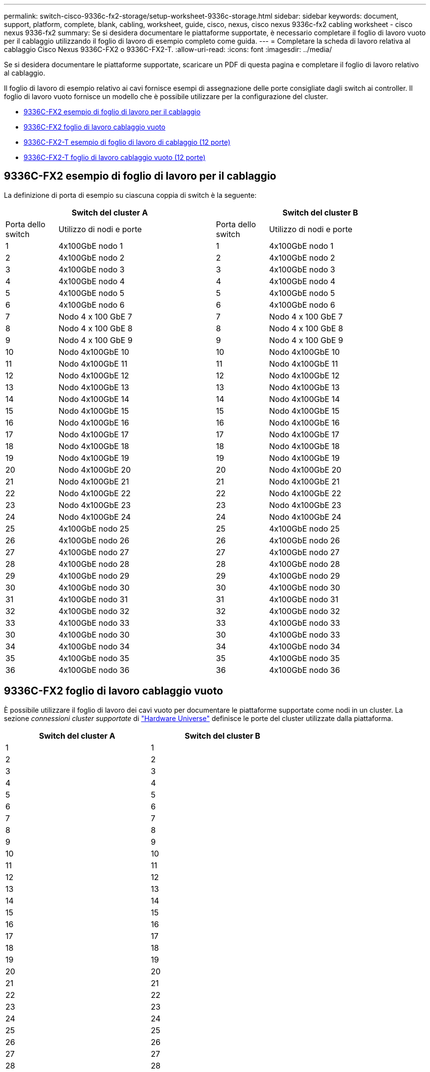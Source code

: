 ---
permalink: switch-cisco-9336c-fx2-storage/setup-worksheet-9336c-storage.html 
sidebar: sidebar 
keywords: document, support, platform, complete, blank, cabling, worksheet, guide, cisco, nexus, cisco nexus 9336c-fx2 cabling worksheet - cisco nexus 9336-fx2 
summary: Se si desidera documentare le piattaforme supportate, è necessario completare il foglio di lavoro vuoto per il cablaggio utilizzando il foglio di lavoro di esempio completo come guida. 
---
= Completare la scheda di lavoro relativa al cablaggio Cisco Nexus 9336C-FX2 o 9336C-FX2-T.
:allow-uri-read: 
:icons: font
:imagesdir: ../media/


[role="lead"]
Se si desidera documentare le piattaforme supportate, scaricare un PDF di questa pagina e completare il foglio di lavoro relativo al cablaggio.

Il foglio di lavoro di esempio relativo ai cavi fornisce esempi di assegnazione delle porte consigliate dagli switch ai controller. Il foglio di lavoro vuoto fornisce un modello che è possibile utilizzare per la configurazione del cluster.

* <<9336C-FX2 esempio di foglio di lavoro per il cablaggio>>
* <<9336C-FX2 foglio di lavoro cablaggio vuoto>>
* <<9336C-FX2-T esempio di foglio di lavoro di cablaggio (12 porte)>>
* <<9336C-FX2-T foglio di lavoro cablaggio vuoto (12 porte)>>




== 9336C-FX2 esempio di foglio di lavoro per il cablaggio

La definizione di porta di esempio su ciascuna coppia di switch è la seguente:

[cols="1,3,1,3"]
|===
2+| Switch del cluster A 2+| Switch del cluster B 


| Porta dello switch | Utilizzo di nodi e porte | Porta dello switch | Utilizzo di nodi e porte 


 a| 
1
 a| 
4x100GbE nodo 1
 a| 
1
 a| 
4x100GbE nodo 1



 a| 
2
 a| 
4x100GbE nodo 2
 a| 
2
 a| 
4x100GbE nodo 2



 a| 
3
 a| 
4x100GbE nodo 3
 a| 
3
 a| 
4x100GbE nodo 3



 a| 
4
 a| 
4x100GbE nodo 4
 a| 
4
 a| 
4x100GbE nodo 4



 a| 
5
 a| 
4x100GbE nodo 5
 a| 
5
 a| 
4x100GbE nodo 5



 a| 
6
 a| 
4x100GbE nodo 6
 a| 
6
 a| 
4x100GbE nodo 6



 a| 
7
 a| 
Nodo 4 x 100 GbE 7
 a| 
7
 a| 
Nodo 4 x 100 GbE 7



 a| 
8
 a| 
Nodo 4 x 100 GbE 8
 a| 
8
 a| 
Nodo 4 x 100 GbE 8



 a| 
9
 a| 
Nodo 4 x 100 GbE 9
 a| 
9
 a| 
Nodo 4 x 100 GbE 9



 a| 
10
 a| 
Nodo 4x100GbE 10
 a| 
10
 a| 
Nodo 4x100GbE 10



 a| 
11
 a| 
Nodo 4x100GbE 11
 a| 
11
 a| 
Nodo 4x100GbE 11



 a| 
12
 a| 
Nodo 4x100GbE 12
 a| 
12
 a| 
Nodo 4x100GbE 12



 a| 
13
 a| 
Nodo 4x100GbE 13
 a| 
13
 a| 
Nodo 4x100GbE 13



 a| 
14
 a| 
Nodo 4x100GbE 14
 a| 
14
 a| 
Nodo 4x100GbE 14



 a| 
15
 a| 
Nodo 4x100GbE 15
 a| 
15
 a| 
Nodo 4x100GbE 15



 a| 
16
 a| 
Nodo 4x100GbE 16
 a| 
16
 a| 
Nodo 4x100GbE 16



 a| 
17
 a| 
Nodo 4x100GbE 17
 a| 
17
 a| 
Nodo 4x100GbE 17



 a| 
18
 a| 
Nodo 4x100GbE 18
 a| 
18
 a| 
Nodo 4x100GbE 18



 a| 
19
 a| 
Nodo 4x100GbE 19
 a| 
19
 a| 
Nodo 4x100GbE 19



 a| 
20
 a| 
Nodo 4x100GbE 20
 a| 
20
 a| 
Nodo 4x100GbE 20



 a| 
21
 a| 
Nodo 4x100GbE 21
 a| 
21
 a| 
Nodo 4x100GbE 21



 a| 
22
 a| 
Nodo 4x100GbE 22
 a| 
22
 a| 
Nodo 4x100GbE 22



 a| 
23
 a| 
Nodo 4x100GbE 23
 a| 
23
 a| 
Nodo 4x100GbE 23



 a| 
24
 a| 
Nodo 4x100GbE 24
 a| 
24
 a| 
Nodo 4x100GbE 24



 a| 
25
 a| 
4x100GbE nodo 25
 a| 
25
 a| 
4x100GbE nodo 25



 a| 
26
 a| 
4x100GbE nodo 26
 a| 
26
 a| 
4x100GbE nodo 26



 a| 
27
 a| 
4x100GbE nodo 27
 a| 
27
 a| 
4x100GbE nodo 27



 a| 
28
 a| 
4x100GbE nodo 28
 a| 
28
 a| 
4x100GbE nodo 28



 a| 
29
 a| 
4x100GbE nodo 29
 a| 
29
 a| 
4x100GbE nodo 29



 a| 
30
 a| 
4x100GbE nodo 30
 a| 
30
 a| 
4x100GbE nodo 30



 a| 
31
 a| 
4x100GbE nodo 31
 a| 
31
 a| 
4x100GbE nodo 31



 a| 
32
 a| 
4x100GbE nodo 32
 a| 
32
 a| 
4x100GbE nodo 32



 a| 
33
 a| 
4x100GbE nodo 33
 a| 
33
 a| 
4x100GbE nodo 33



 a| 
30
 a| 
4x100GbE nodo 30
 a| 
30
 a| 
4x100GbE nodo 33



 a| 
34
 a| 
4x100GbE nodo 34
 a| 
34
 a| 
4x100GbE nodo 34



 a| 
35
 a| 
4x100GbE nodo 35
 a| 
35
 a| 
4x100GbE nodo 35



 a| 
36
 a| 
4x100GbE nodo 36
 a| 
36
 a| 
4x100GbE nodo 36

|===


== 9336C-FX2 foglio di lavoro cablaggio vuoto

È possibile utilizzare il foglio di lavoro dei cavi vuoto per documentare le piattaforme supportate come nodi in un cluster. La sezione _connessioni cluster supportate_ di https://hwu.netapp.com["Hardware Universe"^] definisce le porte del cluster utilizzate dalla piattaforma.

[cols="5%, 45%, 5%, 45%"]
|===
2+| Switch del cluster A 2+| Switch del cluster B 


 a| 
1
 a| 
 a| 
1
 a| 



 a| 
2
 a| 
 a| 
2
 a| 



 a| 
3
 a| 
 a| 
3
 a| 



 a| 
4
 a| 
 a| 
4
 a| 



 a| 
5
 a| 
 a| 
5
 a| 



 a| 
6
 a| 
 a| 
6
 a| 



 a| 
7
 a| 
 a| 
7
 a| 



 a| 
8
 a| 
 a| 
8
 a| 



 a| 
9
 a| 
 a| 
9
 a| 



 a| 
10
 a| 
 a| 
10
 a| 



 a| 
11
 a| 
 a| 
11
 a| 



 a| 
12
 a| 
 a| 
12
 a| 



 a| 
13
 a| 
 a| 
13
 a| 



 a| 
14
 a| 
 a| 
14
 a| 



 a| 
15
 a| 
 a| 
15
 a| 



 a| 
16
 a| 
 a| 
16
 a| 



 a| 
17
 a| 
 a| 
17
 a| 



 a| 
18
 a| 
 a| 
18
 a| 



 a| 
19
 a| 
 a| 
19
 a| 



 a| 
20
 a| 
 a| 
20
 a| 



 a| 
21
 a| 
 a| 
21
 a| 



 a| 
22
 a| 
 a| 
22
 a| 



 a| 
23
 a| 
 a| 
23
 a| 



 a| 
24
 a| 
 a| 
24
 a| 



 a| 
25
 a| 
 a| 
25
 a| 



 a| 
26
 a| 
 a| 
26
 a| 



 a| 
27
 a| 
 a| 
27
 a| 



 a| 
28
 a| 
 a| 
28
 a| 



 a| 
29
 a| 
 a| 
29
 a| 



 a| 
30
 a| 
 a| 
30
 a| 



 a| 
31
 a| 
 a| 
31
 a| 



 a| 
32
 a| 
 a| 
32
 a| 



 a| 
33
 a| 
 a| 
33
 a| 



 a| 
34
 a| 
 a| 
34
 a| 



 a| 
35
 a| 
 a| 
35
 a| 



 a| 
36
 a| 
 a| 
36
 a| 

|===


== 9336C-FX2-T esempio di foglio di lavoro di cablaggio (12 porte)

La definizione di porta di esempio su ciascuna coppia di switch è la seguente:

[cols="1,3,1,3"]
|===
2+| Switch del cluster A 2+| Switch del cluster B 


| Porta dello switch | Utilizzo di nodi e porte | Porta dello switch | Utilizzo di nodi e porte 


 a| 
1
 a| 
4x100GbE nodo 1
 a| 
1
 a| 
4x100GbE nodo 1



 a| 
2
 a| 
4x100GbE nodo 2
 a| 
2
 a| 
4x100GbE nodo 2



 a| 
3
 a| 
4x100GbE nodo 3
 a| 
3
 a| 
4x100GbE nodo 3



 a| 
4
 a| 
4x100GbE nodo 4
 a| 
4
 a| 
4x100GbE nodo 4



 a| 
5
 a| 
4x100GbE nodo 5
 a| 
5
 a| 
4x100GbE nodo 5



 a| 
6
 a| 
4x100GbE nodo 6
 a| 
6
 a| 
4x100GbE nodo 6



 a| 
7
 a| 
Nodo 4 x 100 GbE 7
 a| 
7
 a| 
Nodo 4 x 100 GbE 7



 a| 
8
 a| 
Nodo 4 x 100 GbE 8
 a| 
8
 a| 
Nodo 4 x 100 GbE 8



 a| 
9
 a| 
Nodo 4 x 100 GbE 9
 a| 
9
 a| 
Nodo 4 x 100 GbE 9



 a| 
10
 a| 
Nodo 4x100GbE 10
 a| 
10
 a| 
Nodo 4x100GbE 10



 a| 
da 11 a 36
 a| 
Richiede licenza
 a| 
da 11 a 36
 a| 
Richiede licenza

|===


== 9336C-FX2-T foglio di lavoro cablaggio vuoto (12 porte)

È possibile utilizzare il foglio di lavoro dei cavi vuoto per documentare le piattaforme supportate come nodi in un cluster.

[cols="1, 1, 1, 1"]
|===
2+| Switch del cluster A 2+| Switch del cluster B 


 a| 
1
 a| 
 a| 
1
 a| 



 a| 
2
 a| 
 a| 
2
 a| 



 a| 
3
 a| 
 a| 
3
 a| 



 a| 
4
 a| 
 a| 
4
 a| 



 a| 
5
 a| 
 a| 
5
 a| 



 a| 
6
 a| 
 a| 
6
 a| 



 a| 
7
 a| 
 a| 
7
 a| 



 a| 
8
 a| 
 a| 
8
 a| 



 a| 
9
 a| 
 a| 
9
 a| 



 a| 
10
 a| 
 a| 
10
 a| 



 a| 
da 11 a 36
 a| 
Richiede licenza
 a| 
da 11 a 36
 a| 
Richiede licenza

|===
Vedere https://hwu.netapp.com/Switch/Index["Hardware Universe"] per ulteriori informazioni sulle porte dello switch.

.Cosa c'è dopo?
Dopo aver completato i fogli di lavoro sul cablaggio,link:install-9336c-storage.html["installare l'interruttore"] .
